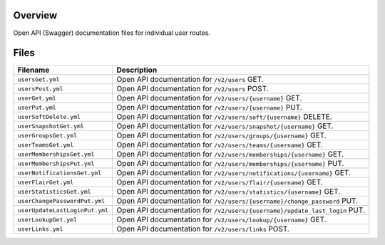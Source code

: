 Overview
--------

Open API (Swagger) documentation files for individual user routes.

Files
-----

+------------------------------------+-------------------------------------------------------------------------------------------+
| Filename                           | Description                                                                               |
+====================================+===========================================================================================+
| ``usersGet.yml``                   | Open API documentation for ``/v2/users`` GET.                                             |
+------------------------------------+-------------------------------------------------------------------------------------------+
| ``usersPost.yml``                  | Open API documentation for ``/v2/users`` POST.                                            |
+------------------------------------+-------------------------------------------------------------------------------------------+
| ``userGet.yml``                    | Open API documentation for ``/v2/users/{username}`` GET.                                  |
+------------------------------------+-------------------------------------------------------------------------------------------+
| ``userPut.yml``                    | Open API documentation for ``/v2/users/{username}`` PUT.                                  |
+------------------------------------+-------------------------------------------------------------------------------------------+
| ``userSoftDelete.yml``             | Open API documentation for ``/v2/users/soft/{username}`` DELETE.                          |
+------------------------------------+-------------------------------------------------------------------------------------------+
| ``userSnapshotGet.yml``            | Open API documentation for ``/v2/users/snapshot/{username}`` GET.                         |
+------------------------------------+-------------------------------------------------------------------------------------------+
| ``userGroupsGet.yml``              | Open API documentation for ``/v2/users/groups/{username}`` GET.                           |
+------------------------------------+-------------------------------------------------------------------------------------------+
| ``userTeamsGet.yml``               | Open API documentation for ``/v2/users/teams/{username}`` GET.                            |
+------------------------------------+-------------------------------------------------------------------------------------------+
| ``userMembershipsGet.yml``         | Open API documentation for ``/v2/users/memberships/{username}`` GET.                      |
+------------------------------------+-------------------------------------------------------------------------------------------+
| ``userMembershipsPut.yml``         | Open API documentation for ``/v2/users/memberships/{username}`` PUT.                      |
+------------------------------------+-------------------------------------------------------------------------------------------+
| ``userNotificationsGet.yml``       | Open API documentation for ``/v2/users/notifications/{username}`` GET.                    |
+------------------------------------+-------------------------------------------------------------------------------------------+
| ``userFlairGet.yml``               | Open API documentation for ``/v2/users/flair/{username}`` GET.                            |
+------------------------------------+-------------------------------------------------------------------------------------------+
| ``userStatisticsGet.yml``          | Open API documentation for ``/v2/users/statistics/{username}`` GET.                       |
+------------------------------------+-------------------------------------------------------------------------------------------+
| ``userChangePasswordPut.yml``      | Open API documentation for ``/v2/users/{username}/change_password`` PUT.                  |
+------------------------------------+-------------------------------------------------------------------------------------------+
| ``userUpdateLastLoginPut.yml``     | Open API documentation for ``/v2/users/{username}/update_last_login`` PUT.                |
+------------------------------------+-------------------------------------------------------------------------------------------+
| ``userLookupGet.yml``              | Open API documentation for ``/v2/users/lookup/{username}`` GET.                           |
+------------------------------------+-------------------------------------------------------------------------------------------+
| ``userLinks.yml``                  | Open API documentation for ``/v2/users/links`` POST.                                      |
+------------------------------------+-------------------------------------------------------------------------------------------+